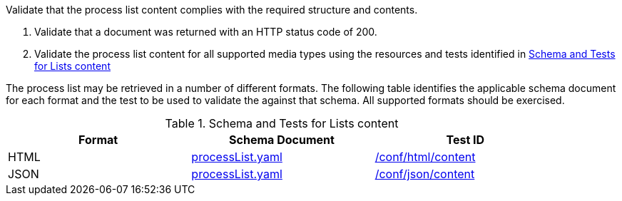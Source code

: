 [[ats_core_process-list-success]]
[requirement,type="abstracttest",label="/conf/core/process-list-success",subject='<<req_core_process-list-success,/req/core/process-list-success>>']
====
[.component,class=test-purpose]
--
Validate that the process list content complies with the required structure and contents.
--

[.component,class=test-method]
--
. Validate that a document was returned with an HTTP status code of 200.
. Validate the process list content for all supported media types using the resources and tests identified in <<process-list-schema>>
--

The process list may be retrieved in a number of different formats. The following table identifies the applicable schema document for each format and the test to be used to validate the against that schema. All supported formats should be exercised.
====

[[process-list-schema]]
.Schema and Tests for Lists content
[width="90%",cols="3",options="header"]
|===
|Format |Schema Document |Test ID
|HTML |link:http://schemas.opengis.net/ogcapi/processes/part1/1.0/openapi/schemas/processList.yaml[processList.yaml] |<<ats_html_content,/conf/html/content>>
|JSON |link:http://schemas.opengis.net/ogcapi/processes/part1/1.0/openapi/schemas/processList.yaml[processList.yaml] |<<ats_json_content,/conf/json/content>>
|===
